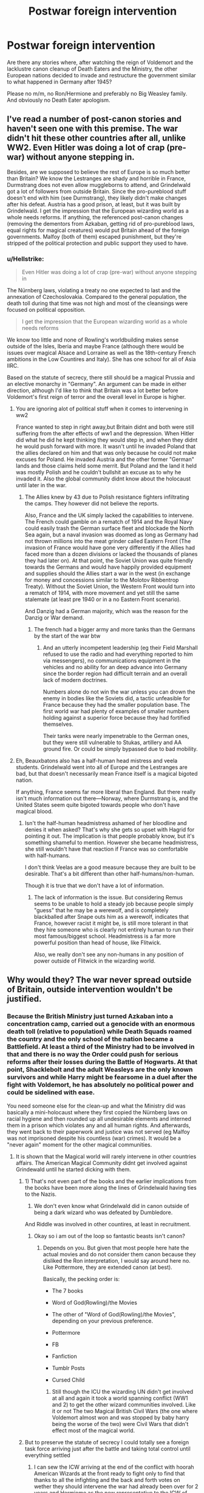 #+TITLE: Postwar foreign intervention

* Postwar foreign intervention
:PROPERTIES:
:Author: Hellstrike
:Score: 6
:DateUnix: 1544997508.0
:DateShort: 2018-Dec-17
:FlairText: Request
:END:
Are there any stories where, after watching the reign of Voldemort and the lacklustre canon cleanup of Death Eaters and the Ministry, the other European nations decided to invade and restructure the government similar to what happened in Germany after 1945?

Please no m/m, no Ron/Hermione and preferably no Big Weasley family. And obviously no Death Eater apologism.


** I've read a number of post-canon stories and haven't seen one with this premise. The war didn't hit these other countries after all, unlike WW2. Even Hitler was doing a lot of crap (pre-war) without anyone stepping in.

Besides, are we supposed to believe the rest of Europe is so much better than Britain? We know the Lestranges are shady and horrible in France, Durmstrang does not even allow muggleborns to attend, and Grindelwald got a lot of followers from outside Britain. Since the pro-pureblood stuff doesn't end with him (see Durmstrang), they likely didn't make changes after his defeat. Austria has a good prison, at least, but it was built by Grindelwald. I get the impression that the European wizarding world as a whole needs reforms. If anything, the referenced post-canon changes (removing the dementors from Azkaban, getting rid of pro-pureblood laws, equal rights for magical creatures) would put Britain ahead of the foreign governments. Malfoy (both of them) escaped punishment, but they're stripped of the political protection and public support they used to have.
:PROPERTIES:
:Author: muted90
:Score: 5
:DateUnix: 1545003279.0
:DateShort: 2018-Dec-17
:END:

*** u/Hellstrike:
#+begin_quote
  Even Hitler was doing a lot of crap (pre-war) without anyone stepping in
#+end_quote

The Nürnberg laws, violating a treaty no one expected to last and the annexation of Czechoslovakia. Compared to the general population, the death toll during that time was not high and most of the cleansings were focused on political opposition.

#+begin_quote
  I get the impression that the European wizarding world as a whole needs reforms
#+end_quote

We know too little and none of Rowling's worldbuilding makes sense outside of the Isles, Iberia and maybe France (although there would be issues over magical Alsace and Lorraine as well as the 18th-century French ambitions in the Low Countires and Italy). She has one school for all of Asia IIRC.

Based on the statute of secrecy, there still should be a magical Prussia and an elective monarchy in "Germany". An argument can be made in either direction, although I'd like to think that Britain was a lot better before Voldemort's first reign of terror and the overall level in Europe is higher.
:PROPERTIES:
:Author: Hellstrike
:Score: 0
:DateUnix: 1545003771.0
:DateShort: 2018-Dec-17
:END:

**** You are ignoring alot of political stuff when it comes to intervening in ww2

France wanted to step in right away,but Britain didnt and both were still suffering from the after effects of ww1 and the depression. When Hitler did what he did he kept thinking they would step in, and when they didnt he would push forward with more. It wasn't until he invaded Poland that the allies declared on him and that was only because he could not make excuses for Poland. He invaded Austria and the other former "German" lands and those claims held some merrit. But Poland and the land it held was mostly Polish and he couldn't bullshit an excuse as to why he invaded it. Also the global community didnt know about the holocaust until later in the war.
:PROPERTIES:
:Author: flingerdinger
:Score: 6
:DateUnix: 1545007516.0
:DateShort: 2018-Dec-17
:END:

***** The Allies knew by 43 due to Polish resistance fighters infiltrating the camps. They however did not believe the reports.

Also, France and the UK simply lacked the capabilities to intervene. The French could gamble on a rematch of 1914 and the Royal Navy could easily trash the German surface fleet and blockade the North Sea again, but a naval invasion was doomed as long as Germany had not thrown millions into the meat grinder called Eastern Front (The invasion of France would have gone very differently if the Allies had faced more than a dozen divisions or lacked the thousands of planes they had later on). At that point, the Soviet Union was quite friendly towards the Germans and would have happily provided equipment and supplies should the Allies start a war in the west (in exchange for money and concessions similar to the Molotov Ribbentrop Treaty). Without the Soviet Union, the Western Front would turn into a rematch of 1914, with more movement and yet still the same stalemate (at least pre 1940 or in a no Eastern Front scenario).

And Danzig had a German majority, which was the reason for the Danzig or War demand.
:PROPERTIES:
:Author: Hellstrike
:Score: -1
:DateUnix: 1545010048.0
:DateShort: 2018-Dec-17
:END:

****** The french had a bigger army and more tanks than the Germans by the start of the war btw
:PROPERTIES:
:Author: flingerdinger
:Score: 3
:DateUnix: 1545010092.0
:DateShort: 2018-Dec-17
:END:

******* And an utterly incompetent leadership (eg their Field Marshall refused to use the radio and had everything reported to him via messengers), no communications equipment in the vehicles and no ability for an deep advance into Germany since the border region had difficult terrain and an overall lack of modern doctrines.

Numbers alone do not win the war unless you can drown the enemy in bodies like the Soviets did, a tactic unfeasible for France because they had the smaller population base. The first world war had plenty of examples of smaller numbers holding against a superior force because they had fortified themselves.

Their tanks were nearly impenetrable to the German ones, but they were still vulnerable to Stukas, artillery and AA ground fire. Or could be simply bypassed due to bad mobility.
:PROPERTIES:
:Author: Hellstrike
:Score: 1
:DateUnix: 1545011144.0
:DateShort: 2018-Dec-17
:END:


**** Eh, Beauxbatons also has a half-human head mistress and veela students. Grindelwald went into all of Europe and the Lestranges are bad, but that doesn't necessarily mean France itself is a magical bigoted nation.

If anything, France seems far more liberal than England. But there really isn't much information out there---Norway, where Durmstrang is, and the United States seem quite bigoted towards people who don't have magical blood.
:PROPERTIES:
:Author: Altair_L
:Score: 1
:DateUnix: 1545051665.0
:DateShort: 2018-Dec-17
:END:

***** Isn't the half-human headmistress ashamed of her bloodline and denies it when asked? That's why she gets so upset with Hagrid for pointing it out. The implication is that people probably know, but it's something shameful to mention. However she became headmistress, she still wouldn't have that reaction if France was so comfortable with half-humans.

I don't think Veelas are a good measure because they are built to be desirable. That's a bit different than other half-humans/non-human.

Though it is true that we don't have a lot of information.
:PROPERTIES:
:Author: muted90
:Score: 1
:DateUnix: 1545105354.0
:DateShort: 2018-Dec-18
:END:

****** The lack of information is the issue. But considering Remus seems to be unable to hold a steady job because people simply "guess" that he may be a werewolf, and is completely blackballed after Snape outs him as a werewolf, indicates that France, however racist it might be, is still more tolerant in that they hire someone who is clearly not entirely human to run their most famous/biggest school. Headmistress is a far more powerful position than head of house, like Flitwick.

Also, we really don't see any non-humans in any position of power outside of Flitwick in the wizarding world.
:PROPERTIES:
:Author: Altair_L
:Score: 2
:DateUnix: 1545105490.0
:DateShort: 2018-Dec-18
:END:


** Why would they? The war never spread outside of Britain, outside intervention wouldn't be justified.
:PROPERTIES:
:Author: solidariteten
:Score: 4
:DateUnix: 1545000936.0
:DateShort: 2018-Dec-17
:END:

*** Because the British Ministry just turned Azkaban into a concentration camp, carried out a genocide with an enormous death toll (relative to population) while Death Squads roamed the country and the only school of the nation became a Battlefield. At least a third of the Ministry had to be involved in that and there is no way the Order could push for serious reforms after their losses during the Battle of Hogwarts. At that point, Shacklebolt and the adult Weasleys are the only known survivors and while Harry might be fearsome in a duel after the fight with Voldemort, he has absolutely no political power and could be sidelined with ease.

You need someone else for the clean-up and what the Ministry did was basically a mini-holocaust where they first copied the Nürnberg laws on racial hygiene and then rounded up all undesirable elements and interned them in a prison which violates any and all human rights. And afterwards, they went back to their paperwork and justice was not served (eg Malfoy was not imprisoned despite his countless (war) crimes). It would be a "never again" moment for the other magical communities.
:PROPERTIES:
:Author: Hellstrike
:Score: 1
:DateUnix: 1545001328.0
:DateShort: 2018-Dec-17
:END:

**** It is shown that the Magical world will rarely intervene in other countries affairs. The American Magical Community didnt get involved against Grindewald until he started dicking with them.
:PROPERTIES:
:Author: flingerdinger
:Score: 5
:DateUnix: 1545003256.0
:DateShort: 2018-Dec-17
:END:

***** 1) That's not even part of the books and the earlier implications from the books have been more along the lines of Grindelwald having ties to the Nazis.

2) We don't even know what Grindelwald did in canon outside of being a dark wizard who was defeated by Dumbledore.

And Riddle was involved in other countires, at least in recruitment.
:PROPERTIES:
:Author: Hellstrike
:Score: 3
:DateUnix: 1545003528.0
:DateShort: 2018-Dec-17
:END:

****** Okay so i am out of the loop so fantastic beasts isn't canon?
:PROPERTIES:
:Author: flingerdinger
:Score: 3
:DateUnix: 1545003633.0
:DateShort: 2018-Dec-17
:END:

******* Depends on you. But given that most people here hate the actual movies and do not consider them canon because they disliked the Ron interpretation, I would say around here no. Like Pottermore, they are extended canon (at best).

Basically, the pecking order is:

- The 7 books

- Word of God(Rowling)/the Movies

- The other of "Word of God(Rowling)/the Movies", depending on your previous preference.

- Pottermore

- FB

- Fanfiction

- Tumblr Posts

- Cursed Child
:PROPERTIES:
:Author: Hellstrike
:Score: 5
:DateUnix: 1545004369.0
:DateShort: 2018-Dec-17
:END:

******** Still though the ICU the wizarding UN didn't get involved at all and again it took a world spanning conflict (WW1 and 2) to get the other wizard communities involved. Like it or not The two Magical British Civil Wars (the one where Voldemort almost won and was stopped by baby harry being the worse of the two) were Civil Wars that didn't effect most of the magical world.
:PROPERTIES:
:Author: flingerdinger
:Score: 0
:DateUnix: 1545004620.0
:DateShort: 2018-Dec-17
:END:


***** But to preserve the statute of secrecy I could totally see a foreign task force arriving just after the battle and taking total control until everything settled
:PROPERTIES:
:Author: Geairt_Annok
:Score: 1
:DateUnix: 1545015438.0
:DateShort: 2018-Dec-17
:END:

****** I can sew the ICW arriving at the end of the conflict with hoorah American Wizards at the front ready to fight only to find that thanks to all the infighting and the back and forth votes on wether they should intervene the war had already been over for 2 years and Hermiome as the new representative to the ICW of Britain withdraws magical Britain from the ICW
:PROPERTIES:
:Author: flingerdinger
:Score: 0
:DateUnix: 1545015623.0
:DateShort: 2018-Dec-17
:END:

******* Which raises the question of if they would be allowed to do so. No brexit for the wizards the statute must be maintained at all costs.

AT ALL COSTS

Or fine, but now no international aid maintaining the statute and if you slip up you will be dissolved as a government and rolled into the French, Dutch, and Danish/Irish ministries
:PROPERTIES:
:Author: Geairt_Annok
:Score: 1
:DateUnix: 1545015825.0
:DateShort: 2018-Dec-17
:END:


** [[https://www.fanfiction.net/s/10595005/1/Hermione-Granger-and-the-Marriage-Law-Revolution][Hermione Granger and the Marriage Law Revolution]], linkffn(10595005), has the French and Russians intervening on the side of Voldemort remnants after Hermione had executed most of them in a revolution.
:PROPERTIES:
:Author: InquisitorCOC
:Score: 3
:DateUnix: 1545008344.0
:DateShort: 2018-Dec-17
:END:

*** [[https://www.fanfiction.net/s/10595005/1/][*/Hermione Granger and the Marriage Law Revolution/*]] by [[https://www.fanfiction.net/u/2548648/Starfox5][/Starfox5/]]

#+begin_quote
  Hermione Granger deals with the marriage law the Wizengamot passed after Voldemort's defeat - in the style of the French Revolution. Old scores are settled but new enemies gather their forces, determined to crush the new British Ministry.
#+end_quote

^{/Site/:} ^{fanfiction.net} ^{*|*} ^{/Category/:} ^{Harry} ^{Potter} ^{*|*} ^{/Rated/:} ^{Fiction} ^{M} ^{*|*} ^{/Chapters/:} ^{31} ^{*|*} ^{/Words/:} ^{127,718} ^{*|*} ^{/Reviews/:} ^{893} ^{*|*} ^{/Favs/:} ^{1,530} ^{*|*} ^{/Follows/:} ^{1,160} ^{*|*} ^{/Updated/:} ^{2/28/2015} ^{*|*} ^{/Published/:} ^{8/5/2014} ^{*|*} ^{/Status/:} ^{Complete} ^{*|*} ^{/id/:} ^{10595005} ^{*|*} ^{/Language/:} ^{English} ^{*|*} ^{/Genre/:} ^{Drama} ^{*|*} ^{/Characters/:} ^{<Harry} ^{P.,} ^{Hermione} ^{G.>} ^{Ron} ^{W.,} ^{Viktor} ^{K.} ^{*|*} ^{/Download/:} ^{[[http://www.ff2ebook.com/old/ffn-bot/index.php?id=10595005&source=ff&filetype=epub][EPUB]]} ^{or} ^{[[http://www.ff2ebook.com/old/ffn-bot/index.php?id=10595005&source=ff&filetype=mobi][MOBI]]}

--------------

*FanfictionBot*^{2.0.0-beta} | [[https://github.com/tusing/reddit-ffn-bot/wiki/Usage][Usage]]
:PROPERTIES:
:Author: FanfictionBot
:Score: 1
:DateUnix: 1545008402.0
:DateShort: 2018-Dec-17
:END:


** Not that I know of, but a foreign task force arriving to forcible bring Britian back into compliance with a series of treaties relating to preserving the statute of secrecy.

I already hae a head cannon of the less scared nations after WW2 having to spend years in Africa and SE Asia and elsewhere ccarry out supression of the native populations that did not want to sign on with the statute but were forced to during European Colonialism so this would fit right in with that.
:PROPERTIES:
:Author: Geairt_Annok
:Score: 1
:DateUnix: 1545015640.0
:DateShort: 2018-Dec-17
:END:


** u/avittamboy:
#+begin_quote
  other European nations decided to invade
#+end_quote

That would mean a declaration of war on Muggle UK as well, seeing as how the Minister of Magic is sort of liable to answer to the British PM.
:PROPERTIES:
:Author: avittamboy
:Score: 0
:DateUnix: 1545029505.0
:DateShort: 2018-Dec-17
:END:

*** I kinda doubt that the Muggle government would protect the Ministry after its atrocities. There were still plenty of people who lived through the second world and would be appealed that their magical government had copied the Nazis.
:PROPERTIES:
:Author: Hellstrike
:Score: 0
:DateUnix: 1545039259.0
:DateShort: 2018-Dec-17
:END:

**** So, what, they'd let Wizarding England get subjugated by the French or the Dutch?

I'm sorry, there's not a state in the world which would allow a foreign power to waltz in, and interfere in what is essentially a subsidiary state.

Also, the wizarding government after the war is made up of those who fought Voldemort. By forsaking them, muggle Britain would essentially be giving a big fuck you to those who had fought and bled for their muggle/muggleborn rights. Future Dark Lords would have a much easier time if they were to do so.
:PROPERTIES:
:Author: avittamboy
:Score: 0
:DateUnix: 1545046775.0
:DateShort: 2018-Dec-17
:END:

***** The government is made up out of the people who worked in the Ministry, quite a substantial part of which collaborated with Voldemort. And unlike in France 1944/45, those were not punished in canon. "Those who fought" were Kingsley and Arthur, everyone else is presumably dead. That's two men, maybe three if Hestia Jones survived. Against hundreds? I don't see how they could push for serious changes, not without some muscle backing them up.

Also, the Muggles are powerless to stop any magical intervention. There is absolutely nothing they could do against an invasion of the French, Dutch or Germans. And I was not talking about an annexation or subjugation, but rather something like West Germany where a new system is set up and then released into its own while keeping observers in place to prevent regressions.
:PROPERTIES:
:Author: Hellstrike
:Score: 0
:DateUnix: 1545047249.0
:DateShort: 2018-Dec-17
:END:

****** u/avittamboy:
#+begin_quote
  quite a substantial part of which collaborated with Voldemort
#+end_quote

Most people, when faced with the possibility that their familes could be slaughtered at the whims of a megalomaniac, usually tend to keep their heads down and follow the regime, even if they may personally believe something else. People generally don't become suicidal when faced with the chance that their belligerence could mean the death or torture of their families, and therefore won't decide to become heroes. Just because a person is cowed/coerced into accepting the change of regime does not make that person a willful collaborator, like you're suggesting.

#+begin_quote
  "Those who fought" were Kingsley and Arthur, everyone else is presumably dead. That's two men, maybe three if Hestia Jones survived. Against hundreds? I don't see how they could push for serious changes, not without some muscle backing them up.
#+end_quote

Going by this logic that regime had an overwhelming support, there's no reason for the Death Eaters to surrender when Voldemort died. Voldemort was a figurehead for the Death Eaters to rally around, but although he was powerful, a faction does not need a powerful figurehead once it has taken power, especially with superior numbers and support.

But since we know that the civil war ended when Voldemort died, like a fairy tale, it is safe to say that they didn't have numerical superiority.

#+begin_quote
  the Muggles are powerless to stop any magical intervention
#+end_quote

They could just have their diplomats to muggle France, Germany and the Netherlands inform those respective muggle governments that there's been a declaration of war on the UK by their respective Ministries of Magic. That ought to be enough bring those wiz states to heel.
:PROPERTIES:
:Author: avittamboy
:Score: 2
:DateUnix: 1545054455.0
:DateShort: 2018-Dec-17
:END:

******* Again, which sway do the Muggles have? They might be able to wipe the wizards on the field, but why should they give battle? A few imperius curses and memory modifications and the Muggles are dealt with. And that is assuming that the German government was responsible for the magical world at all. For all we know, there is no unified Germany and you still have magical nations like Prussia and the PLC minding their own business.
:PROPERTIES:
:Author: Hellstrike
:Score: 1
:DateUnix: 1545055955.0
:DateShort: 2018-Dec-17
:END:

